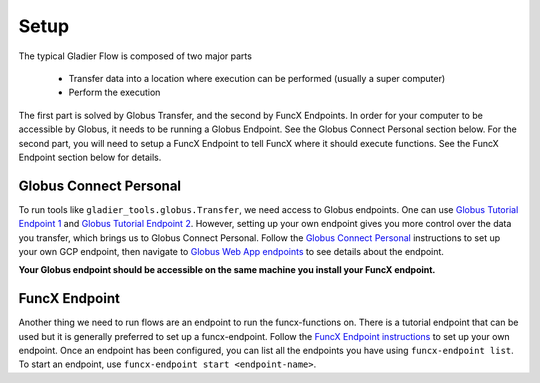 .. _setup:

Setup
=====

The typical Gladier Flow is composed of two major parts

   * Transfer data into a location where execution can be performed (usually a super computer)
   * Perform the execution

The first part is solved by Globus Transfer, and the second by FuncX Endpoints.
In order for your computer to be accessible by Globus, it needs to be running a Globus Endpoint.
See the Globus Connect Personal section below. For the second part, you will need to setup a
FuncX Endpoint to tell FuncX where it should execute functions.
See the FuncX Endpoint section below for details.

Globus Connect Personal
#######################

To run tools like ``gladier_tools.globus.Transfer``, we need access to Globus endpoints.
One can use `Globus Tutorial Endpoint 1 <https://app.globus.org/file-manager/collections/ddb59aef-6d04-11e5-ba46-22000b92c6ec/overview>`_
and `Globus Tutorial Endpoint 2 <https://app.globus.org/file-manager/collections/ddb59af0-6d04-11e5-ba46-22000b92c6ec/overview?back=collections>`_.
However, setting up your own endpoint gives you more control over the data you transfer,
which brings us to Globus Connect Personal. Follow the
`Globus Connect Personal <https://www.globus.org/globus-connect-personal>`_
instructions to set up your own GCP endpoint, then navigate to
`Globus Web App endpoints <https://app.globus.org/endpoints>`_ to see details about the endpoint.

**Your Globus endpoint should be accessible on the same machine you install your FuncX endpoint.**

FuncX Endpoint
##############

Another thing we need to run flows are an endpoint to run the funcx-functions on. There is a tutorial endpoint that can be used but it is generally preferred to set up a funcx-endpoint.
Follow the `FuncX Endpoint instructions <https://funcx.readthedocs.io/en/latest/endpoints.html>`_ to set up your own endpoint. Once an endpoint has been configured, you can list all the endpoints you have using
``funcx-endpoint list``. To start an endpoint, use ``funcx-endpoint start <endpoint-name>``.

